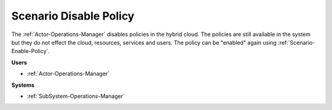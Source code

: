 .. _Scenario-Disable-Policy:

Scenario Disable Policy
=======================

The :ref:`Actor-Operations-Manager` disables policies in the hybrid cloud. The policies
are still available in the system but they do not effect the cloud, resources, services and users.
The policy can be "enabled" again using :ref:`Scenario-Enable-Policy`.

.. image:: DisablePolicy.png

**Users**

* :ref:`Actor-Operations-Manager`

**Systems**

* :ref:`SubSystem-Operations-Manager`
